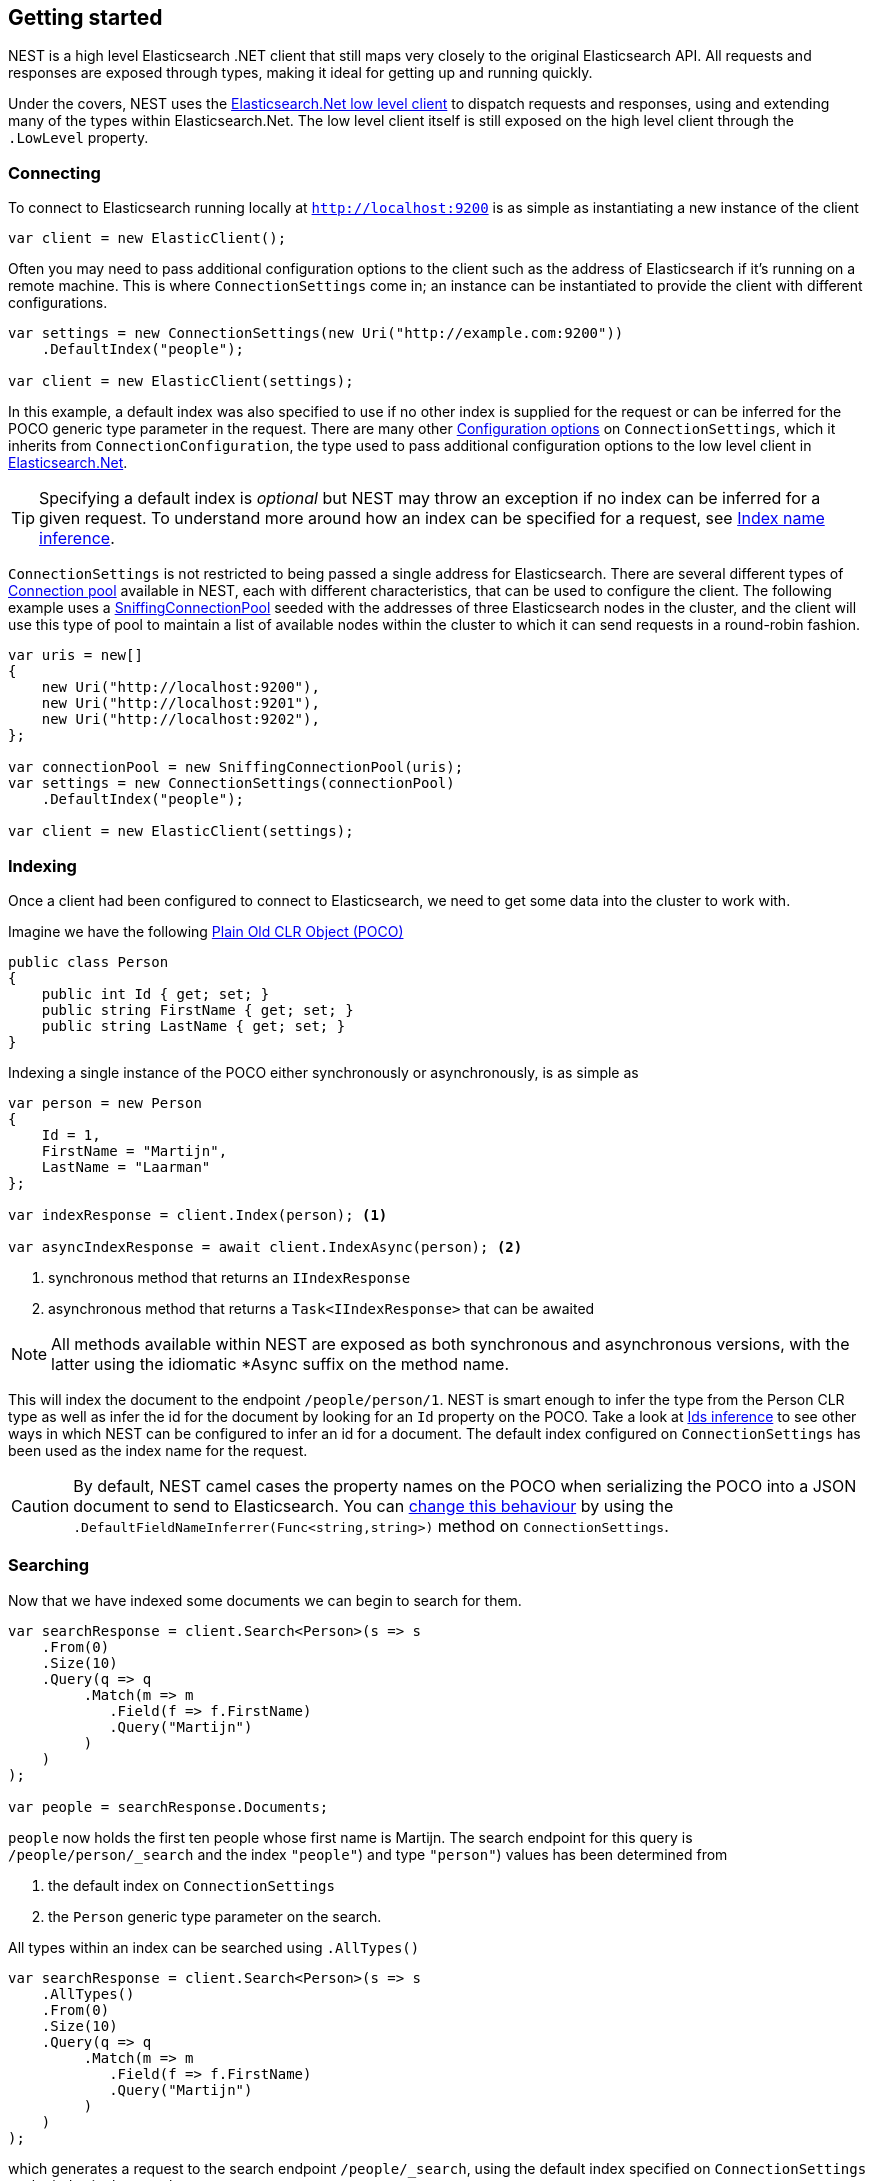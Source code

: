 :ref_current: https://www.elastic.co/guide/en/elasticsearch/reference/2.4

:xpack_current: https://www.elastic.co/guide/en/x-pack/2.4

:github: https://github.com/elastic/elasticsearch-net

:nuget: https://www.nuget.org/packages

////
IMPORTANT NOTE
==============
This file has been generated from https://github.com/elastic/elasticsearch-net/tree/2.x/src/Tests/ClientConcepts/HighLevel/GettingStarted.doc.cs. 
If you wish to submit a PR for any spelling mistakes, typos or grammatical errors for this file,
please modify the original csharp file found at the link and submit the PR with that change. Thanks!
////

[[nest-getting-started]]
== Getting started

NEST is a high level Elasticsearch .NET client that still maps very closely to the original Elasticsearch API.
All requests and responses are exposed through types, making it ideal for getting up and running quickly.

Under the covers, NEST uses the <<elasticsearch-net,Elasticsearch.Net low level client>> to dispatch requests and
responses, using and extending many of the types within Elasticsearch.Net. The low level client itself is still
exposed on the high level client through the `.LowLevel` property.

[float]
=== Connecting

To connect to Elasticsearch running locally at `http://localhost:9200` is as simple as instantiating a new instance of the client

[source,csharp]
----
var client = new ElasticClient();
----

Often you may need to pass additional configuration options to the client such as the address of Elasticsearch if it's running on
a remote machine. This is where `ConnectionSettings` come in; an instance can be instantiated to provide the client with different
configurations.

[source,csharp]
----
var settings = new ConnectionSettings(new Uri("http://example.com:9200"))
    .DefaultIndex("people");

var client = new ElasticClient(settings);
----

In this example, a default index was also specified to use if no other index is supplied for the request or can be inferred for the
POCO generic type parameter in the request. There are many other <<configuration-options,Configuration options>> on `ConnectionSettings`, which it inherits
from `ConnectionConfiguration`, the type used to pass additional configuration options to the low level client in <<elasticsearch-net,Elasticsearch.Net>>.

TIP: Specifying a default index is _optional_ but NEST may throw an exception if no index can be inferred for a given request. To understand more around how
an index can be specified for a request, see <<index-name-inference,Index name inference>>.

`ConnectionSettings` is not restricted to being passed a single address for Elasticsearch. There are several different
types of <<connection-pooling,Connection pool>> available in NEST, each with different characteristics, that can be used to
configure the client. The following example uses a <<sniffing-connection-pool,SniffingConnectionPool>> seeded with the addresses
of three Elasticsearch nodes in the cluster, and the client will use this type of pool to maintain a list of available nodes within the
cluster to which it can send requests in a round-robin fashion.

[source,csharp]
----
var uris = new[]
{
    new Uri("http://localhost:9200"),
    new Uri("http://localhost:9201"),
    new Uri("http://localhost:9202"),
};

var connectionPool = new SniffingConnectionPool(uris);
var settings = new ConnectionSettings(connectionPool)
    .DefaultIndex("people");

var client = new ElasticClient(settings);
----

[float]
=== Indexing

Once a client had been configured to connect to Elasticsearch, we need to get some data into the cluster
to work with.

Imagine we have the following http://en.wikipedia.org/wiki/Plain_Old_CLR_Object[Plain Old CLR Object (POCO)]

[source,csharp]
----
public class Person
{
    public int Id { get; set; }
    public string FirstName { get; set; }
    public string LastName { get; set; }
}
----

Indexing a single instance of the POCO either synchronously or asynchronously, is as simple as

[source,csharp]
----
var person = new Person
{
    Id = 1,
    FirstName = "Martijn",
    LastName = "Laarman"
};

var indexResponse = client.Index(person); <1>

var asyncIndexResponse = await client.IndexAsync(person); <2>
----
<1> synchronous method that returns an `IIndexResponse`

<2> asynchronous method that returns a `Task<IIndexResponse>` that can be awaited

NOTE: All methods available within NEST are exposed as both synchronous and asynchronous versions,
with the latter using the idiomatic *Async suffix on the method name.

This will index the document to the endpoint `/people/person/1`. NEST is smart enough to infer the
type from the Person CLR type as well as infer the id for the document by looking for an `Id` property on the POCO. Take a look
at <<ids-inference,Ids inference>> to see other ways in which NEST can be configured to infer an id for a document. The default index configured
on `ConnectionSettings` has been used as the index name for the request.

CAUTION: By default, NEST camel cases the property names on the POCO when serializing the POCO into a JSON document to send to Elasticsearch.
You can <<camel-casing,change this behaviour>> by using the `.DefaultFieldNameInferrer(Func<string,string>)` method on `ConnectionSettings`.

[float]
=== Searching

Now that we have indexed some documents we can begin to search for them.

[source,csharp]
----
var searchResponse = client.Search<Person>(s => s
    .From(0)
    .Size(10)
    .Query(q => q
         .Match(m => m
            .Field(f => f.FirstName)
            .Query("Martijn")
         )
    )
);

var people = searchResponse.Documents;
----

`people` now holds the first ten people whose first name is Martijn. The search endpoint for this query is`/people/person/_search` and the index `"people"`) and type `"person"`) values has been determined from

. the default index on `ConnectionSettings`

. the `Person` generic type parameter on the search.

All types within an index can be searched using `.AllTypes()`

[source,csharp]
----
var searchResponse = client.Search<Person>(s => s
    .AllTypes()
    .From(0)
    .Size(10)
    .Query(q => q
         .Match(m => m
            .Field(f => f.FirstName)
            .Query("Martijn")
         )
    )
);
----

which generates a request to the search endpoint `/people/_search`, using the default index specified on `ConnectionSettings` as the index
in the search request.

Similarly, a search can be performed for `person` types in all indices with `.AllIndices()`

[source,csharp]
----
var searchResponse = client.Search<Person>(s => s
    .AllIndices()
    .From(0)
    .Size(10)
    .Query(q => q
         .Match(m => m
            .Field(f => f.FirstName)
            .Query("Martijn")
         )
    )
);
----

which generates a request to the search endpoint `/_all/person/_search`, taking the `person` type from the generic type parameter on the search
method.

Both `.AllTypes()` and `.AllIndices()` can be provided to perform a search across _all_ types in _all_ indices, generating a request to `/_search`

[source,csharp]
----
var searchResponse = await client.SearchAsync<Person>(s => s
    .AllIndices()
    .AllTypes()
    .From(0)
    .Size(10)
    .Query(q => q
         .Match(m => m
            .Field(f => f.FirstName)
            .Query("Martijn")
         )
    )
);
----

Single or multiple index and type names can be provided in the request;
see the documentation on <<indices-paths,Indices paths>> and <<document-paths,Document paths>>, respectively.

All of the search examples so far have used NEST's Fluent API which uses lambda expressions to construct a query with a structure
that mimics the structure of a query expressed in the Elasticsearch's JSON based {ref_current}/query-dsl.html[Query DSL].

NEST also exposes an Object Initializer syntax that can also be used to construct queries,
for those not keen on deeply nested lambda expressions (layout is __key__!).

Here's the same query as the previous example, this time constructed using the Object Initializer syntax

[source,csharp]
----
var searchRequest = new SearchRequest<Person>(Nest.Indices.All, Types.All) <1>
{
    From = 0,
    Size = 10,
    Query = new MatchQuery
    {
        Field = Infer.Field<Person>(f => f.FirstName),
        Query = "Martijn"
    }
};

var searchResponse = await client.SearchAsync<Person>(searchRequest);
----
<1> All indices and types are specified in the constructor

[NOTE]
--
As indicated at the start of this section, the high level client still exposes the low level client from Elasticsearch.Net
through the `.LowLevel` property on the client. The low level client can be useful in scenarios where you may already have
the JSON that represents the request that you wish to send and don't wish to translate it over to the Fluent API or Object Initializer syntax
at this point in time, or perhaps there is a bug in the client that can be worked around by sending a request as a string or anonymous type.

Using the low level client via the `.LowLevel` property means you can get with the best of both worlds:

. Use the high level client

. Use the low level client where it makes sense, taking advantage of all the strong types within NEST and using the JSON.Net based
serializer for deserialization.

Here's an example

[source,csharp]
----
var searchResponse = client.LowLevel.Search<SearchResponse<Person>>("people", "person", new
{
    from = 0,
    size = 10,
    query = new
    {
        match = new
        {
            field = "firstName",
            query = "Martijn"
        }
    }
});

var responseJson = searchResponse.Body;
----

Here, the query is represented as an anonymous type, but the body of the response is a concrete
implementation of the same response type returned from NEST.

--

[float]
=== Aggregations

In addition to structured and unstructured search, Elasticsearch is also able to aggregate data based on a search query

[source,csharp]
----
var searchResponse = await client.SearchAsync<Person>(s => s
    .Size(0)
    .Query(q => q
         .Match(m => m
            .Field(f => f.FirstName)
            .Query("Martijn")
         )
    )
    .Aggregations(a => a
        .Terms("last_names", ta => ta
            .Field(f => f.LastName)
        )
    )
);

var termsAggregation = searchResponse.Aggs.Terms("last_names");
----

In this example, a `match` query to search for people with the first name of "Martijn" is issued as before;
this time however,

. a size of `0` is set because we don't want the first 10 documents that match this query to be returned,
we're only interested in the aggregation results

. a `terms` aggregation is specified to group matching documents into buckets based on last name.

`termsAggregation` can be used to get the count of documents for each bucket, where each bucket will be
keyed by last name.

See <<writing-aggregations, Writing aggregations>> for more details.

